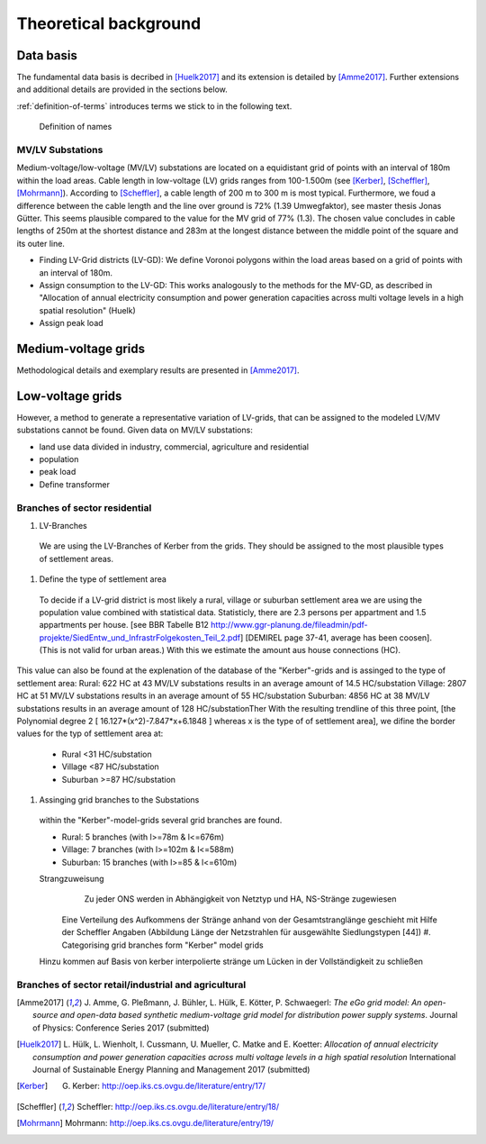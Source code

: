 .. _theoretical_background:

######################
Theoretical background
######################

Data basis
==========

The fundamental data basis is decribed in [Huelk2017]_ and its extension is
detailed by [Amme2017]_. Further extensions and additional details are provided
in the sections below.

.. TODO: find figure with right definitions

:ref:`definition-of-terms` introduces terms we stick to in the following text.

.. _definition-of-terms:
.. figure:: images/mvgd_la_lvgd-mit_ortsnamen.png

    Definition of names

MV/LV Substations
-----------------

Medium-voltage/low-voltage (MV/LV) substations are located on a equidistant
grid of points with an interval of 180m within the load areas.
Cable length in low-voltage (LV) grids ranges from 100-1.500m (see [Kerber]_,
[Scheffler]_, [Mohrmann]_).
According to [Scheffler]_, a cable length of 200 m to 300 m is most typical.
Furthermore, we foud a difference between the cable length and the line over
ground is 72% (1.39 Umwegfaktor), see master thesis Jonas Gütter.
This seems plausible compared to the value for the MV grid of 77% (1.3).
The chosen value concludes in cable lengths of 250m at the shortest distance and 283m at the longest distance between the middle point of the square and its outer line.

* Finding LV-Grid districts (LV-GD):
  We define Voronoi polygons within the load areas based on a grid of points with an interval of 180m.
* Assign consumption to the LV-GD:
  This works analogously to the methods for the MV-GD, as described in "Allocation of annual electricity consumption and power  generation capacities across multi voltage levels in a high spatial resolution" (Huelk)
* Assign peak load


Medium-voltage grids
====================

Methodological details and exemplary results are presented in [Amme2017]_.

Low-voltage grids
=================


.. Kerber describes 8 rural and 3 village and 8 suburban LV Grids; each with several branch lines. The exemplary grids are based on 132 real MV/LV Substations data in south Germany.
.. Scheffler gives statistical data about technical parameters of LV grids divided on 8 types of settlement areas.
.. Mohrmann discribes statistical data about technical parameters of LV grids based on 2700 LV-Grids.
.. Demirel
.. VNS

However, a method to generate a representative variation of LV-grids, that can be assigned to the modeled LV/MV substations cannot be found.
Given data on MV/LV substations: 

* land use data divided in industry, commercial, agriculture and residential
* population
* peak load
* Define transformer

Branches of sector residential
------------------------------

.. TODO: Editha

#. LV-Branches
  We are using the LV-Branches of Kerber from the grids. They should be assigned to the most plausible types of settlement areas.
#. Define the type of settlement area
  To decide if a LV-grid district is most likely a rural, village or suburban settlement area we are using the population value combined with statistical data. Statisticly, there are 2.3 persons per appartment and 1.5 appartments per house. [see BBR Tabelle B12 http://www.ggr-planung.de/fileadmin/pdf-projekte/SiedEntw_und_InfrastrFolgekosten_Teil_2.pdf] [DEMIREL page 37-41, average has been coosen]. (This is not valid for urban areas.) With this we estimate the amount aus house connections (HC).
This value can also be found at the explenation of the database of the "Kerber"-grids and is assinged to the type of settlement area:
Rural: 622 HC at 43 MV/LV substations results in an average amount of 14.5 HC/substation
Village: 2807 HC at 51 MV/LV substations results in an average amount of 55 HC/substation
Suburban: 4856 HC at 38 MV/LV substations results in an average amount of 128 HC/substationTher
With the resulting trendline of this three point,  [the Polynomial degree 2 [ 16.127*(x^2)-7.847*x+6.1848 ] whereas x is the type of of settlement area], we difine the border values for the typ of settlement area at:

  * Rural <31 HC/substation
  * Village <87 HC/substation
  * Suburban >=87 HC/substation
#. Assinging grid branches to the Substations
  within the "Kerber"-model-grids several grid branches are found. 
  
  * Rural: 5 branches (with l>=78m & l<=676m)
  * Village: 7 branches (with l>=102m & l<=588m)
  * Suburban: 15 branches (with l>=85 & l<=610m)
  
  
  Strangzuweisung
    Zu jeder ONS werden in Abhängigkeit von Netztyp und HA, NS-Stränge zugewiesen
   Eine Verteilung des Aufkommens der Stränge anhand von der Gesamtstranglänge geschieht mit Hilfe der Scheffler Angaben (Abbildung      Länge der Netzstrahlen für ausgewählte Siedlungstypen [44])
   #. Categorising grid branches form "Kerber" model grids
  Hinzu kommen auf Basis von kerber interpolierte stränge um Lücken in der Vollständigkeit zu schließen

Branches of sector retail/industrial and agricultural
-----------------------------------------------------

.. TODO: Guido



.. TODO: complete details of references
.. [Amme2017] J. Amme, G. Pleßmann, J. Bühler, L. Hülk, E. Kötter, P. Schwaegerl:
    *The eGo grid model: An open-source and open-data based synthetic medium-voltage
    grid model for distribution power supply systems*.
    Journal of Physics: Conference Series 2017 (submitted)
.. [Huelk2017] L. Hülk, L. Wienholt, I. Cussmann, U. Mueller, C. Matke and E.
    Koetter: *Allocation of annual electricity consumption and power
    generation capacities across multi voltage levels in a high spatial
    resolution* International Journal of Sustainable Energy Planning and
    Management 2017 (submitted)
.. [Kerber] G. Kerber: http://oep.iks.cs.ovgu.de/literature/entry/17/
.. [Scheffler] Scheffler: http://oep.iks.cs.ovgu.de/literature/entry/18/
.. [Mohrmann] Mohrmann: http://oep.iks.cs.ovgu.de/literature/entry/19/